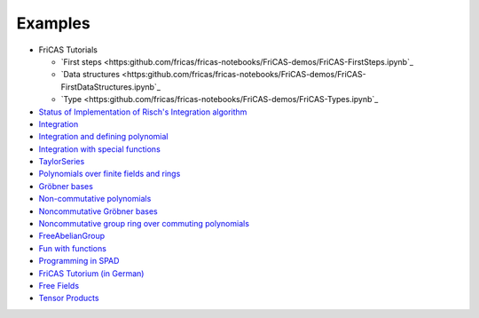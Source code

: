 Examples
========

* FriCAS Tutorials

  * `First steps
    <https:github.com/fricas/fricas-notebooks/FriCAS-demos/FriCAS-FirstSteps.ipynb`_
  * `Data structures
    <https:github.com/fricas/fricas-notebooks/FriCAS-demos/FriCAS-FirstDataStructures.ipynb`_

  * `Type
    <https:github.com/fricas/fricas-notebooks/FriCAS-demos/FriCAS-Types.ipynb`_

* `Status of Implementation of Risch's Integration algorithm
  <http://fricas-wiki.math.uni.wroc.pl/RischImplementationStatus>`_

* `Integration
  <http://axiom-wiki.newsynthesis.org/FriCASIntegration>`_

* `Integration and defining polynomial
  <http://axiom-wiki.newsynthesis.org/ExampleIntegration>`_

* `Integration with special functions
  <http://axiom-wiki.newsynthesis.org/FriCASSpecialIntegration>`_

* `TaylorSeries <http://axiom-wiki.newsynthesis.org/TaylorSeries>`_

* `Polynomials over finite fields and rings <http://axiom-wiki.newsynthesis.org/SandBoxPolynomialOverFiniteField>`_

* `Gröbner bases <http://axiom-wiki.newsynthesis.org/ExampleGroebner>`_

* `Non-commutative polynomials <http://axiom-wiki.newsynthesis.org/ExampleSkewPolynomial>`_

* `Noncommutative Gröbner bases
  <http://axiom-wiki.newsynthesis.org/NoncommutativeGroebnerBases?root=NoncommutativePolynomials>`_

* `Noncommutative group ring over commuting polynomials <http://axiom-wiki.newsynthesis.org/NonCommutativeLaurentPolynomials>`_

* `FreeAbelianGroup <http://axiom-wiki.newsynthesis.org/ExampleFreeAbelianGroup>`_

* `Fun with functions <http://axiom-wiki.newsynthesis.org/FunWithFunctions>`_

* `Programming in SPAD <http://axiom-wiki.newsynthesis.org/Programmi+ngSPAD>`_

* `FriCAS Tutorium (in German) <https://www.math.tugraz.at/mathc/compmath2/Demo/fricas-tutorium-0.6.pdf>`_

* `Free Fields
  <https://github.com/billpage/ncpoly/blob/master/fdalg_20180907.pdf>`_

* `Tensor Products
  <http://fricas-wiki.math.uni.wroc.pl/SandBoxTensorAlgebra2>`_
